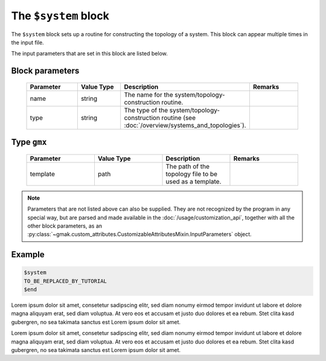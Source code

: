 
#####################
The ``$system`` block
#####################

The ``$system`` block sets up a routine for constructing the topology of a system.
This block can appear multiple times in the input file.


The input parameters that are set in this block are listed below.

Block parameters
================

 .. list-table::
   :header-rows: 1
   :widths: 10 10 10 10
   :align: center

   * - Parameter
     - Value Type
     - Description
     - Remarks

   * - name
     - string
     -  The name for the system/topology-construction routine.
     - 
   * - type
     - string
     -  The type of the system/topology-construction routine (see :doc:`/overview/systems_and_topologies`).
     - 

Type ``gmx``
============

 .. list-table::
   :header-rows: 1
   :widths: 10 10 10 10
   :align: center

   * - Parameter
     - Value Type
     - Description
     - Remarks

   * - template
     - path
     -  The path of the topology file to be used as a template.
     - 

.. note:: Parameters that are not listed above can also be supplied.
   They are not recognized by the program in any special way, but are
   parsed and made available in the :doc:`/usage/customization_api`,
   together with all the other block parameters, as an
   :py:class:`~gmak.custom_attributes.CustomizableAttributesMixin.InputParameters`
   object.

Example
=======

.. code-block:: gmi

    $system
    TO_BE_REPLACED_BY_TUTORIAL
    $end


Lorem ipsum dolor sit amet, consetetur sadipscing elitr, sed diam
nonumy eirmod tempor invidunt ut labore et dolore magna aliquyam
erat, sed diam voluptua. At vero eos et accusam et justo duo dolores
et ea rebum.  Stet clita kasd gubergren, no sea takimata sanctus est
Lorem ipsum dolor sit amet.

Lorem ipsum dolor sit amet, consetetur sadipscing elitr, sed diam
nonumy eirmod tempor invidunt ut labore et dolore magna aliquyam
erat, sed diam voluptua. At vero eos et accusam et justo duo dolores
et ea rebum.  Stet clita kasd gubergren, no sea takimata sanctus est
Lorem ipsum dolor sit amet.
